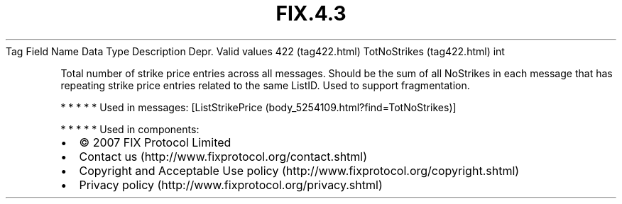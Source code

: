 .TH FIX.4.3 "" "" "Tag #422"
Tag
Field Name
Data Type
Description
Depr.
Valid values
422 (tag422.html)
TotNoStrikes (tag422.html)
int
.PP
Total number of strike price entries across all messages. Should be
the sum of all NoStrikes in each message that has repeating strike
price entries related to the same ListID. Used to support
fragmentation.
.PP
   *   *   *   *   *
Used in messages:
[ListStrikePrice (body_5254109.html?find=TotNoStrikes)]
.PP
   *   *   *   *   *
Used in components:

.PD 0
.P
.PD

.PP
.PP
.IP \[bu] 2
© 2007 FIX Protocol Limited
.IP \[bu] 2
Contact us (http://www.fixprotocol.org/contact.shtml)
.IP \[bu] 2
Copyright and Acceptable Use policy (http://www.fixprotocol.org/copyright.shtml)
.IP \[bu] 2
Privacy policy (http://www.fixprotocol.org/privacy.shtml)
